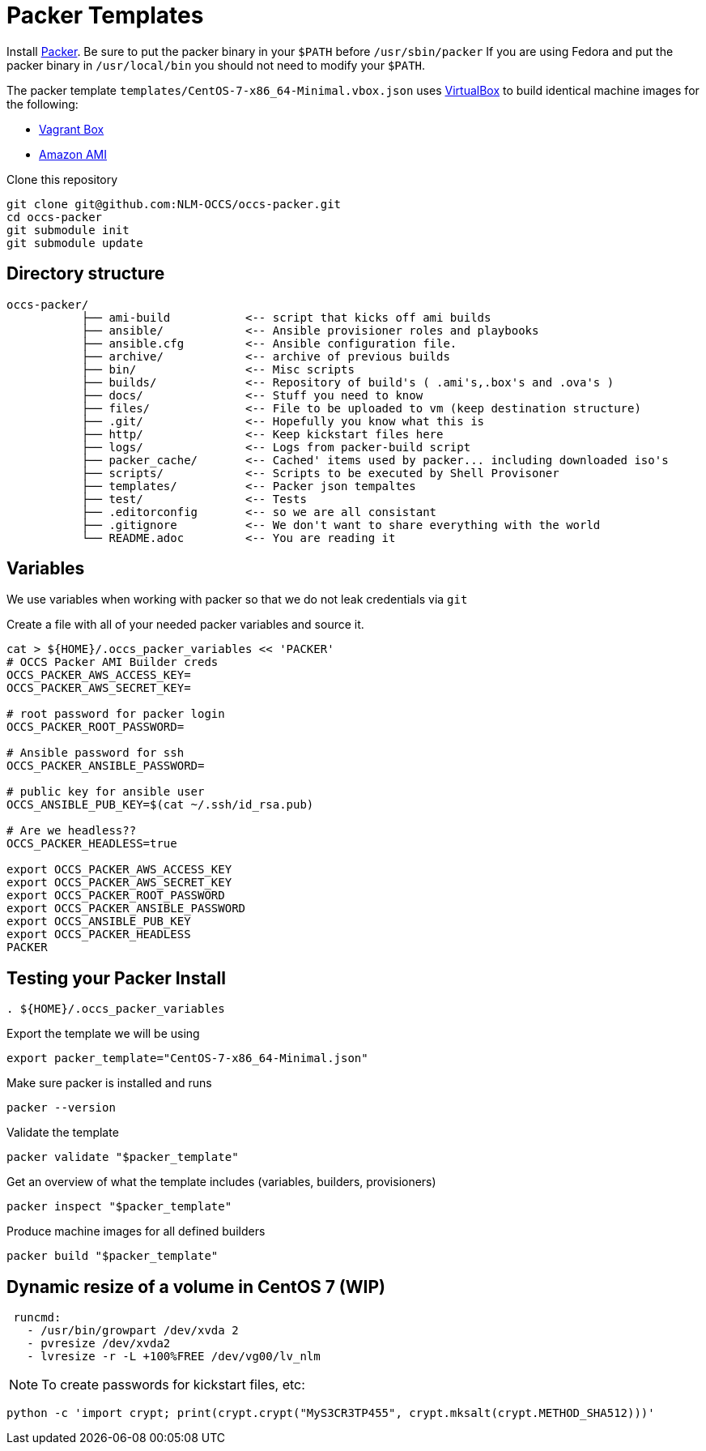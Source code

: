 = Packer Templates

Install https://packer.io/downloads.html[Packer]. Be sure to put the packer binary in your `$PATH` before `/usr/sbin/packer` If you are using Fedora and put the packer binary in `/usr/local/bin` you should not need to modify your `$PATH`.

The packer template `templates/CentOS-7-x86_64-Minimal.vbox.json` uses https://www.virtualbox.org[VirtualBox] to build identical machine images for the following:

* https://www.vagrantup.com/docs/boxes.html[Vagrant Box]
* http://docs.aws.amazon.com/AWSEC2/latest/UserGuide/AMIs.html[Amazon AMI]

Clone this repository

....
git clone git@github.com:NLM-OCCS/occs-packer.git
cd occs-packer
git submodule init
git submodule update
....

== Directory structure

....
occs-packer/
           ├── ami-build           <-- script that kicks off ami builds
           ├── ansible/            <-- Ansible provisioner roles and playbooks
           ├── ansible.cfg         <-- Ansible configuration file.
           ├── archive/            <-- archive of previous builds
           ├── bin/                <-- Misc scripts
           ├── builds/             <-- Repository of build's ( .ami's,.box's and .ova's )
           ├── docs/               <-- Stuff you need to know
           ├── files/              <-- File to be uploaded to vm (keep destination structure)
           ├── .git/               <-- Hopefully you know what this is
           ├── http/               <-- Keep kickstart files here
           ├── logs/               <-- Logs from packer-build script
           ├── packer_cache/       <-- Cached' items used by packer... including downloaded iso's
           ├── scripts/            <-- Scripts to be executed by Shell Provisoner
           ├── templates/          <-- Packer json tempaltes
           ├── test/               <-- Tests
           ├── .editorconfig       <-- so we are all consistant
           ├── .gitignore          <-- We don't want to share everything with the world
           └── README.adoc         <-- You are reading it
....

== Variables

We use variables when working with packer so that we do not leak credentials via `git`

Create a file with all of your needed packer variables and source it.

[source,bash]
....
cat > ${HOME}/.occs_packer_variables << 'PACKER'
# OCCS Packer AMI Builder creds
OCCS_PACKER_AWS_ACCESS_KEY=
OCCS_PACKER_AWS_SECRET_KEY=

# root password for packer login
OCCS_PACKER_ROOT_PASSWORD=

# Ansible password for ssh
OCCS_PACKER_ANSIBLE_PASSWORD=

# public key for ansible user
OCCS_ANSIBLE_PUB_KEY=$(cat ~/.ssh/id_rsa.pub)

# Are we headless??
OCCS_PACKER_HEADLESS=true

export OCCS_PACKER_AWS_ACCESS_KEY
export OCCS_PACKER_AWS_SECRET_KEY
export OCCS_PACKER_ROOT_PASSWORD
export OCCS_PACKER_ANSIBLE_PASSWORD
export OCCS_ANSIBLE_PUB_KEY
export OCCS_PACKER_HEADLESS
PACKER
....

== Testing your Packer Install

[source,bash]
....
. ${HOME}/.occs_packer_variables
....

Export the template we will be using

[source,bash]
....
export packer_template="CentOS-7-x86_64-Minimal.json"
....

Make sure packer is installed and runs

[source,bash]
....
packer --version
....

Validate the template

[source,bash]
....
packer validate "$packer_template"
....

Get an overview of what the template includes (variables, builders, provisioners)

[source,bash]
....
packer inspect "$packer_template"
....

Produce machine images for all defined builders

[source,bash]
....
packer build "$packer_template"
....

== Dynamic resize of a volume in CentOS 7 (WIP)

....
 runcmd:
   - /usr/bin/growpart /dev/xvda 2
   - pvresize /dev/xvda2
   - lvresize -r -L +100%FREE /dev/vg00/lv_nlm
....

NOTE: To create passwords for kickstart files, etc:

[source,python]
....
python -c 'import crypt; print(crypt.crypt("MyS3CR3TP455", crypt.mksalt(crypt.METHOD_SHA512)))'
....
